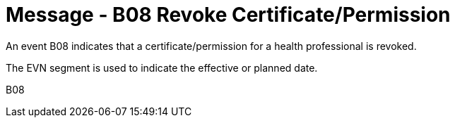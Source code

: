 = Message - B08 Revoke Certificate/Permission
:v291_section: "15.3.9"
:v2_section_name: "PMU/ACK – Revoke Certificate/Permission (Event B08)"
:generated: "Thu, 01 Aug 2024 15:25:17 -0600"

An event B08 indicates that a certificate/permission for a health professional is revoked.

The EVN segment is used to indicate the effective or planned date.

[tabset]
B08

